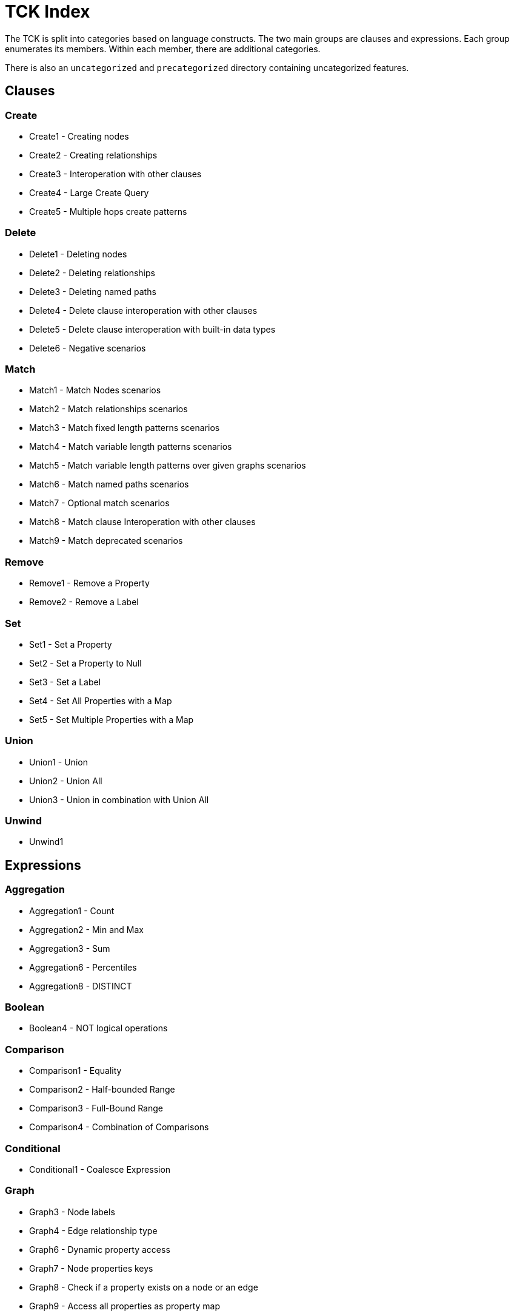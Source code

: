 = TCK Index

The TCK is split into categories based on language constructs.
The two main groups are clauses and expressions.
Each group enumerates its members.
Within each member, there are additional categories.

There is also an `uncategorized` and `precategorized` directory containing uncategorized features.


== Clauses


=== Create

* Create1 - Creating nodes
* Create2 - Creating relationships
* Create3 - Interoperation with other clauses
* Create4 - Large Create Query
* Create5 - Multiple hops create patterns

=== Delete

* Delete1 - Deleting nodes
* Delete2 - Deleting relationships
* Delete3 - Deleting named paths
* Delete4 - Delete clause interoperation with other clauses
* Delete5 - Delete clause interoperation with built-in data types
* Delete6 - Negative scenarios

=== Match

* Match1 - Match Nodes scenarios
* Match2 - Match relationships scenarios
* Match3 - Match fixed length patterns scenarios
* Match4 - Match variable length patterns scenarios
* Match5 - Match variable length patterns over given graphs scenarios
* Match6 - Match named paths scenarios
* Match7 - Optional match scenarios
* Match8 - Match clause Interoperation with other clauses
* Match9 - Match deprecated scenarios

=== Remove

* Remove1 - Remove a Property
* Remove2 - Remove a Label

=== Set

* Set1 - Set a Property
* Set2 - Set a Property to Null
* Set3 - Set a Label
* Set4 - Set All Properties with a Map
* Set5 - Set Multiple Properties with a Map

=== Union

* Union1 - Union
* Union2 - Union All
* Union3 - Union in combination with Union All

=== Unwind

* Unwind1

== Expressions


=== Aggregation

* Aggregation1 - Count
* Aggregation2 - Min and Max
* Aggregation3 - Sum
* Aggregation6 - Percentiles
* Aggregation8 - DISTINCT

=== Boolean

* Boolean4 - NOT logical operations

=== Comparison

* Comparison1 - Equality
* Comparison2 - Half-bounded Range
* Comparison3 - Full-Bound Range
* Comparison4 - Combination of Comparisons

=== Conditional

* Conditional1 - Coalesce Expression

=== Graph

* Graph3 - Node labels
* Graph4 - Edge relationship type
* Graph6 - Dynamic property access
* Graph7 - Node properties keys
* Graph8 - Check if a property exists on a node or an edge
* Graph9 - Access all properties as property map

=== List

* List1 - Dynamic Element Access
* List11 - List Comprehension
* List2 - List Slicing
* List3 - List Equality
* List4 - List Concatenation
* List5 - List Membership Validation - IN Operator
* List6 - List Size
* List9 - List Tail

=== Literals

* Literals1 - Boolean and Null
* Literals2 - Decimal integer
* Literals3 - Hexadecimal integer
* Literals4 - Octal integer
* Literals5 - Float
* Literals6 - String
* Literals7 - List
* Literals8 - Maps

=== Map

* Map2 - Dynamic Value Access
* Map3 - Keys Function
* Map4 - Check if a field exists on a map

=== Mathematical

* Mathematical11 - SignedNumbersFunctions
* Mathematical13 - SquareRoot
* Mathematical2 - Addition
* Mathematical8 - ArithmeticPrecedence

=== Null

* Null1 - IS NULL validation
* Null2 - IS NOT NULL validation
* Null2 - Null evaluation

=== Path

* Path1 - Nodes of a path
* Path2 - Relationships of a path
* Path3 - Length of a path

=== Pattern

* Pattern3 - Pattern Comprehension

=== String

* String1 - Substring extraction
* String10 - Exact Substring Search
* String11 - Combining Exact String Search
* String3 - String Reversal
* String4 - String Splitting
* String8 - Exact String Prefix Search
* String9 - Exact String Suffix Search

=== Temporal

* Temporal1 - Create Temporal Values from a Map
* Temporal10 - Compute Durations Between two Temporal Values
* Temporal2 - Create Temporal Values from a String
* Temporal3 - Project Temporal Values from other Temporal Values
* Temporal4 - Store Temporal Values
* Temporal5 - Access Components of Temporal Values
* Temporal6 - Render Temporal Values as a String
* Temporal7 - Compare Temporal Values
* Temporal8 - Compute Arithmetic Operations on Temporal Values
* Temporal9 - Truncate Temporal Values

=== Type Conversion

* TypeConversion1 - To Boolean
* TypeConversion2 - To Integer
* TypeConversion3 - To Float
* TypeConversion4 - To String